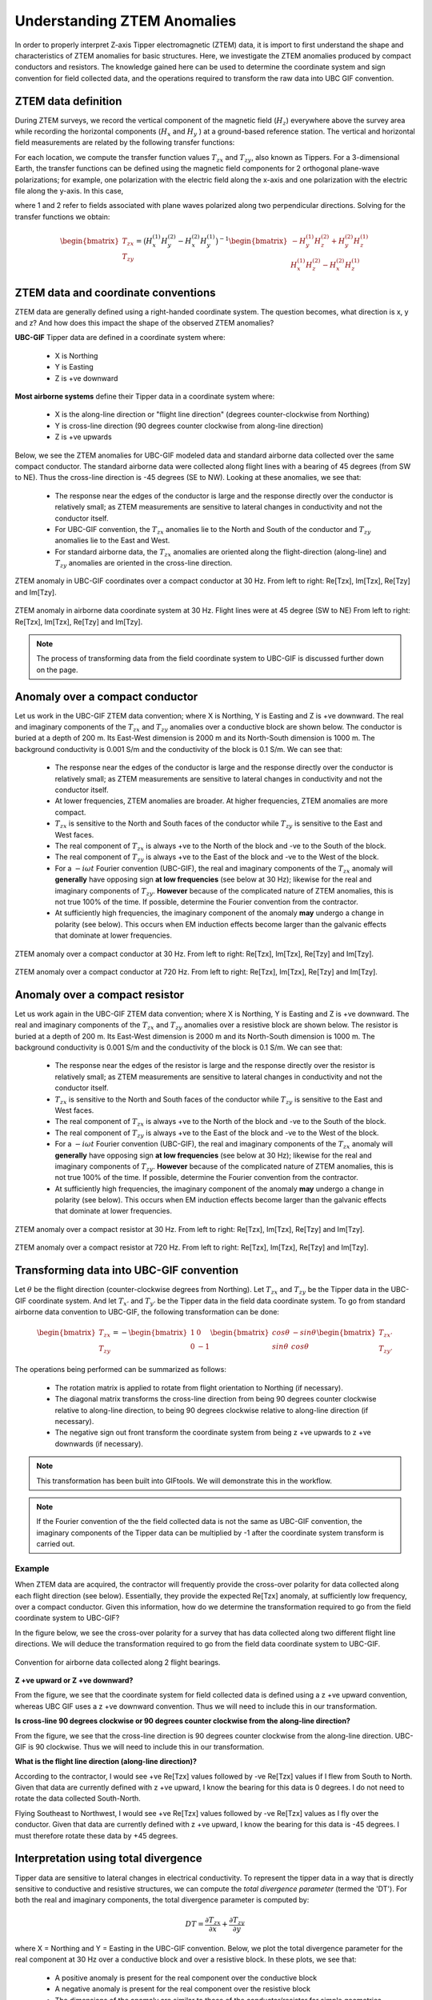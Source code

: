 .. _comprehensive_workflow_ztem_1:


Understanding ZTEM Anomalies
============================

In order to properly interpret Z-axis Tipper electromagnetic (ZTEM) data, it is import to first understand the shape and characteristics of ZTEM anomalies for basic structures. Here, we investigate the ZTEM anomalies produced by compact conductors and resistors. The knowledge gained here can be used to determine the coordinate system and sign convention for field collected data, and the operations required to transform the raw data into UBC GIF convention.

ZTEM data definition
--------------------

During ZTEM surveys, we record the vertical component of the magnetic field (:math:`H_z`) everywhere above the survey area while recording
the horizontal components (:math:`H_x` and :math:`H_y` ) at a ground-based reference station. The vertical and horizontal field measurements are related by the following transfer functions:

.. math::
    H_z = T_{zx} H_x + T_{zy} H_y
    :label:

For each location, we compute the transfer function values :math:`T_{zx}` and :math:`T_{zy}`, also known as Tippers. For a 3-dimensional Earth, the transfer functions can be defined using the magnetic field components for 2 orthogonal plane-wave polarizations; for example, one polarization with the electric field along the x-axis and one polarization with the electric file along the y-axis. In this case,

.. math::
    \begin{bmatrix} H_z^{(1)} \\ H_z^{(2)} \end{bmatrix} =
    \begin{bmatrix} H_x^{(1)} & H_y^{(1)} \\ H_x^{(2)} & H_y^{(2)} \end{bmatrix}
    \begin{bmatrix} T_{zx} \\ T_{zy} \end{bmatrix}
    :label: transfer_fcn

where 1 and 2 refer to fields associated with plane waves polarized along two perpendicular directions. Solving for the transfer functions we obtain:

.. math::
    \begin{bmatrix} T_{zx} \\ T_{zy} \end{bmatrix} = \big ( H_x^{(1)} H_y^{(2)} - H_x^{(2)} H_y^{(1)} \big )^{-1}
    \begin{bmatrix} - H_y^{(1)} H_z^{(2)} + H_y^{(2)} H_z^{(1)} \\ H_x^{(1)} H_z^{(2)} - H_x^{(2)} H_z^{(1)} \end{bmatrix}
    

.. _comprehensive_workflow_ztem_1_coordinates:


ZTEM data and coordinate conventions
------------------------------------

ZTEM data are generally defined using a right-handed coordinate system. The question becomes, what direction is x, y and z? And how does this impact the shape of the observed ZTEM anomalies?

**UBC-GIF** Tipper data are defined in a coordinate system where:
	
	- X is Northing
	- Y is Easting
	- Z is +ve downward

**Most airborne systems** define their Tipper data in a coordinate system where:
	
	- X is the along-line direction or "flight line direction" (degrees counter-clockwise from Northing)
	- Y is cross-line direction (90 degrees counter clockwise from along-line direction)
	- Z is +ve upwards

Below, we see the ZTEM anomalies for UBC-GIF modeled data and standard airborne data collected over the same compact conductor. The standard airborne data were collected along flight lines with a bearing of 45 degrees (from SW to NE). Thus the cross-line direction is -45 degrees (SE to NW). Looking at these anomalies, we see that:

	- The response near the edges of the conductor is large and the response directly over the conductor is relatively small; as ZTEM measurements are sensitive to lateral changes in conductivity and not the conductor itself.
	- For UBC-GIF convention, the :math:`T_{zx}` anomalies lie to the North and South of the conductor and :math:`T_{zy}` anomalies lie to the East and West.
	- For standard airborne data, the :math:`T_{zx}` anomalies are oriented along the flight-direction (along-line) and :math:`T_{zy}` anomalies are oriented in the cross-line direction.


.. figure:: images/conductor_anomaly_ubcgif.png
    :align: center
    :width: 700

    ZTEM anomaly in UBC-GIF coordinates over a compact conductor at 30 Hz. From left to right: Re[Tzx], Im[Tzx], Re[Tzy] and Im[Tzy].


.. figure:: images/conductor_anomaly_airborne_45.png
    :align: center
    :width: 700

    ZTEM anomaly in airborne data coordinate system at 30 Hz. Flight lines were at 45 degree (SW to NE) From left to right: Re[Tzx], Im[Tzx], Re[Tzy] and Im[Tzy].


.. note:: The process of transforming data from the field coordinate system to UBC-GIF is discussed further down on the page.


.. _comprehensive_workflow_ztem_1_conductor:

Anomaly over a compact conductor
--------------------------------

Let us work in the UBC-GIF ZTEM data convention; where X is Northing, Y is Easting and Z is +ve downward. The real and imaginary components of the :math:`T_{zx}` and :math:`T_{zy}` anomalies over a conductive block are shown below. The conductor is buried at a depth of 200 m. Its East-West dimension is 2000 m and its North-South dimension is 1000 m. The background conductivity is 0.001 S/m and the conductivity of the block is 0.1 S/m. We can see that:

	- The response near the edges of the conductor is large and the response directly over the conductor is relatively small; as ZTEM measurements are sensitive to lateral changes in conductivity and not the conductor itself.
	- At lower frequencies, ZTEM anomalies are broader. At higher frequencies, ZTEM anomalies are more compact.
	- :math:`T_{zx}` is sensitive to the North and South faces of the conductor while :math:`T_{zy}` is sensitive to the East and West faces.
	- The real component of :math:`T_{zx}` is always +ve to the North of the block and -ve to the South of the block.
	- The real component of :math:`T_{zy}` is always +ve to the East of the block and -ve to the West of the block.
	- For a :math:`-i\omega t` Fourier convention (UBC-GIF), the real and imaginary components of the :math:`T_{zx}` anomaly will **generally** have opposing sign **at low frequencies** (see below at 30 Hz); likewise for the real and imaginary components of :math:`T_{zy}`. **However** because of the complicated nature of ZTEM anomalies, this is not true 100\% of the time. If possible, determine the Fourier convention from the contractor.
	- At sufficiently high frequencies, the imaginary component of the anomaly **may** undergo a change in polarity (see below). This occurs when EM induction effects become larger than the galvanic effects that dominate at lower frequencies.

.. figure:: images/conductor_anomaly_30Hz.png
    :align: center
    :width: 700

    ZTEM anomaly over a compact conductor at 30 Hz. From left to right: Re[Tzx], Im[Tzx], Re[Tzy] and Im[Tzy].


.. figure:: images/conductor_anomaly_720Hz.png
    :align: center
    :width: 700

    ZTEM anomaly over a compact conductor at 720 Hz. From left to right: Re[Tzx], Im[Tzx], Re[Tzy] and Im[Tzy].


.. _comprehensive_workflow_ztem_1_resistor:

Anomaly over a compact resistor
-------------------------------

Let us work again in the UBC-GIF ZTEM data convention; where X is Northing, Y is Easting and Z is +ve downward. The real and imaginary components of the :math:`T_{zx}` and :math:`T_{zy}` anomalies over a resistive block are shown below. The resistor is buried at a depth of 200 m. Its East-West dimension is 2000 m and its North-South dimension is 1000 m. The background conductivity is 0.001 S/m and the conductivity of the block is 0.1 S/m. We can see that:

	- The response near the edges of the resistor is large and the response directly over the resistor is relatively small; as ZTEM measurements are sensitive to lateral changes in conductivity and not the conductor itself.
	- :math:`T_{zx}` is sensitive to the North and South faces of the conductor while :math:`T_{zy}` is sensitive to the East and West faces.
	- The real component of :math:`T_{zx}` is always +ve to the North of the block and -ve to the South of the block.
	- The real component of :math:`T_{zy}` is always +ve to the East of the block and -ve to the West of the block.
	- For a :math:`-i\omega t` Fourier convention (UBC-GIF), the real and imaginary components of the :math:`T_{zx}` anomaly will **generally** have opposing sign **at low frequencies** (see below at 30 Hz); likewise for the real and imaginary components of :math:`T_{zy}`. **However** because of the complicated nature of ZTEM anomalies, this is not true 100\% of the time. If possible, determine the Fourier convention from the contractor.
	- At sufficiently high frequencies, the imaginary component of the anomaly **may** undergo a change in polarity (see below). This occurs when EM induction effects become larger than the galvanic effects that dominate at lower frequencies.


.. figure:: images/resistor_anomaly_30Hz.png
    :align: center
    :width: 700

    ZTEM anomaly over a compact resistor at 30 Hz. From left to right: Re[Tzx], Im[Tzx], Re[Tzy] and Im[Tzy].


.. figure:: images/resistor_anomaly_720Hz.png
    :align: center
    :width: 700

    ZTEM anomaly over a compact resistor at 720 Hz. From left to right: Re[Tzx], Im[Tzx], Re[Tzy] and Im[Tzy].


.. _comprehensive_workflow_ztem_1_transformation:

Transforming data into UBC-GIF convention
-----------------------------------------


Let :math:`\theta` be the flight direction (counter-clockwise degrees from Northing). Let :math:`T_{zx}` and :math:`T_{zy}` be the Tipper data in the UBC-GIF coordinate system. And let :math:`T_{x'}` and :math:`T_{y'}` be the Tipper data in the field data coordinate system. To go from standard airborne data convention to UBC-GIF, the following transformation can be done:

.. math::
	\begin{bmatrix} T_{zx} \\ T_{zy} \end{bmatrix} = 
	- \begin{bmatrix} 1 & 0 \\ 0 & -1 \end{bmatrix}
	\begin{bmatrix} cos \theta & -sin\theta \\ sin\theta & cos\theta \end{bmatrix}
	\begin{bmatrix} T_{zx'} \\ T_{zy'} \end{bmatrix}

The operations being performed can be summarized as follows:

	- The rotation matrix is applied to rotate from flight orientation to Northing (if necessary).
	- The diagonal matrix transforms the cross-line direction from being 90 degrees counter clockwise relative to along-line direction, to being 90 degrees clockwise relative to along-line direction (if necessary).
	- The negative sign out front transform the coordinate system from being z +ve upwards to z +ve downwards (if necessary).


.. note:: This transformation has been built into GIFtools. We will demonstrate this in the workflow.

.. note:: If the Fourier convention of the the field collected data is not the same as UBC-GIF convention, the imaginary components of the Tipper data can be multiplied by -1 after the coordinate system transform is carried out.


Example
^^^^^^^

When ZTEM data are acquired, the contractor will frequently provide the cross-over polarity for data collected along each flight direction (see below). Essentially, they provide the expected Re[Tzx] anomaly, at sufficiently low frequency, over a compact conductor. Given this information, how do we determine the transformation required to go from the field coordinate system to UBC-GIF?

In the figure below, we see the cross-over polarity for a survey that has data collected along two different flight line directions. We will deduce the transformation required to go from the field data coordinate system to UBC-GIF.


.. figure:: images/crossover_polarization.png
    :align: center
    :width: 400

    Convention for airborne data collected along 2 flight bearings.


**Z +ve upward or Z +ve downward?**

From the figure, we see that the coordinate system for field collected data is defined using a z +ve upward convention, whereas UBC GIF uses a z +ve downward convention. Thus we will need to include this in our transformation.

**Is cross-line 90 degrees clockwise or 90 degrees counter clockwise from the along-line direction?**

From the figure, we see that the cross-line direction is 90 degrees counter clockwise from the along-line direction. UBC-GIF is 90 clockwise. Thus we will need to include this in our transformation.

**What is the flight line direction (along-line direction)?**

According to the contractor, I would see +ve Re[Tzx] values followed by -ve Re[Tzx] values if I flew from South to North. Given that data are currently defined with z +ve upward, I know the bearing for this data is 0 degrees. I do not need to rotate the data collected South-North.

Flying Southeast to Northwest, I would see +ve Re[Tzx] values followed by -ve Re[Tzx] values as I fly over the conductor. Given that data are currently defined with z +ve upward, I know the bearing for this data is -45 degrees. I must therefore rotate these data by +45 degrees.


.. _comprehensive_workflow_ztem_1_divergence:

Interpretation using total divergence
-------------------------------------

Tipper data are sensitive to lateral changes in electrical conductivity. To represent the tipper data in a way that is directly sensitive to conductive and resistive structures, we can compute the *total divergence parameter* (termed the 'DT'). For both the real and imaginary components, the total divergence parameter is computed by:

.. math::
	DT = \frac{\partial T_{zx}}{\partial x} + \frac{\partial T_{zy}}{\partial y}

where X = Northing and Y = Easting in the UBC-GIF convention. Below, we plot the total divergence parameter for the real component at 30 Hz over a conductive block and over a resistive block. In these plots, we see that:

	- A positive anomaly is present for the real component over the conductive block
	- A negative anomaly is present for the real component over the resistive block
	- The dimensions of the anomaly are similar to those of the conductor/resistor for simple geometries


.. figure:: images/total_divergence_30Hz.png
    :align: center
    :width: 400

    Total divergence of the real component over a conductor at 30 Hz (left). Total divergence of the real component over a resistor at 30 Hz (right).
